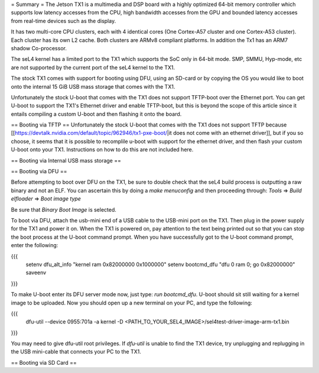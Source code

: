 = Summary =
The Jetson TX1 is a multimedia and DSP board with a highly optimized 64-bit memory controller which supports low latency accesses from the CPU, high bandwidth accesses from the GPU and bounded latency accesses from real-time devices such as the display.

It has two multi-core CPU clusters, each with 4 identical cores (One Cortex-A57 cluster and one Cortex-A53 cluster). Each cluster has its own L2 cache. Both clusters are ARMv8 compliant platforms. In addition the Tx1 has an ARM7 shadow Co-processor.

The seL4 kernel has a limited port to the TX1 which supports the SoC only in 64-bit mode. SMP, SMMU, Hyp-mode, etc are not supported by the current port of the seL4 kernel to the TX1.

The stock TX1 comes with support for booting using DFU, using an SD-card or by copying the OS you would like to boot onto the internal 15 GiB USB mass storage that comes with the TX1.

Unfortunately the stock U-boot that comes with the TX1 does not support TFTP-boot over the Ethernet port. You can get U-boot to support the TX1's Ethernet driver and enable TFTP-boot, but this is beyond the scope of this article since it entails compiling a custom U-boot and then flashing it onto the board.

== Booting via TFTP ==
Unfortunately the stock U-boot that comes with the TX1 does not support TFTP because [[https://devtalk.nvidia.com/default/topic/962946/tx1-pxe-boot/|it does not come with an ethernet driver]], but if you so choose, it seems that it is possible to recomplile u-boot with support for the ethernet driver, and then flash your custom U-boot onto your TX1. Instructions on how to do this are not included here.

== Booting via Internal USB mass storage ==

== Booting via DFU ==

Before attempting to boot over DFU on the TX1, be sure to double check that the seL4 build process is outputting a raw binary and not an ELF. You can ascertain this by doing a `make menuconfig` and then proceeding through:
`Tools` => `Build elfloader` => `Boot image type`

Be sure that `Binary Boot Image` is selected.

To boot via DFU, attach the usb-mini end of a USB cable to the USB-mini port on the TX1. Then plug in the power supply for the TX1 and power it on. When the TX1 is powered on, pay attention to the text being printed out so that you can stop the boot process at the U-boot command prompt. When you have successfully got to the U-boot command prompt, enter the following:

{{{
 setenv dfu_alt_info "kernel ram 0x82000000 0x1000000"
 setenv bootcmd_dfu "dfu 0 ram 0; go 0x82000000"
 saveenv
}}}

To make U-boot enter its DFU server mode now, just type: `run bootcmd_dfu`. U-boot should sit still waiting for a kernel image to be uploaded. Now you should open up a new terminal on your PC, and type the following:

{{{
 dfu-util --device 0955:701a -a kernel -D <PATH_TO_YOUR_SEL4_IMAGE>/sel4test-driver-image-arm-tx1.bin
}}}

You may need to give dfu-util root privileges. If `dfu-util` is unable to find the TX1 device, try unplugging and replugging in the USB mini-cable that connects your PC to the TX1.

== Booting via SD Card ==

